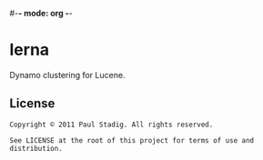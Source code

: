 #-*- mode: org -*-
#+STARTUP: hidestars showall
* lerna
  Dynamo clustering for Lucene.
** License
   : Copyright © 2011 Paul Stadig. All rights reserved.
   : 
   : See LICENSE at the root of this project for terms of use and distribution.
